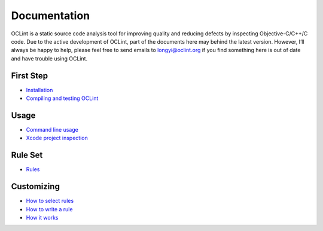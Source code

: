 Documentation
=============

OCLint is a static source code analysis tool for improving quality and reducing defects by inspecting Objective-C/C++/C code. Due to the active development of OCLint, part of the documents here may behind the latest version. However, I’ll always be happy to help, please feel free to send emails to `longyi@oclint.org <longyi@oclint.org>`_ if you find something here is out of date and have trouble using OCLint.

First Step
----------

* `Installation <installation.html>`_
* `Compiling and testing OCLint <compile.html>`_

Usage
-----

* `Command line usage <command.html>`_
* `Xcode project inspection <xcode.html>`_

Rule Set
--------

* `Rules <rules/index.html>`_

Customizing
-----------

* `How to select rules <select-rules.html>`_
* `How to write a rule <write-custom-rules.html>`_
* `How it works <how-it-works.html>`_

